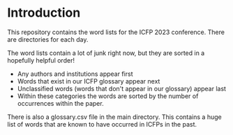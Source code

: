 * Introduction

This repository contains the word lists for the ICFP 2023
conference. There are directories for each day.

The word lists contain a lot of junk right now, but they are sorted in
a hopefully helpful order!

- Any authors and institutions appear first
- Words that exist in our ICFP glossary appear next
- Unclassified words (words that don't appear in our glossary)  appear last
- Within these categories the words are sorted by the number of
  occurrences within the paper.

There is also a glossary.csv file in the main directory. This contains
a huge list of words that are known to have occurred in ICFPs in the
past.
